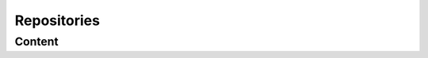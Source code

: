 .. _repositories:

############
Repositories
############

Content
=======

.. contents:: Content


.. repo:: Web Page
   :id: REPO_WEB
   
   Homepage to store the public user documentation
   (e.g. `readthedocs.org <https://readthedocs.org>`_)



.. repo:: Wiki
   :id: REPO_WIKI

   :need:`REPO_WIKI` is a web hosted information share.



.. repo:: Change Management
   :id: REPO_CM

   In the :need:`REPO_CM` we store :need:`ART_ISSUES`.



.. repo:: Git Repository
   :id: REPO_GIT

   | :need:`REPO_GIT` is a SCM Tool and provides the possibility to store artifacts
     accessed web hosted and/or local with git clone.
   | Changes are handled in git commits and these can be pulled from web hosted repositories
     or push to them.

.. repo:: Git Web Service
   :id: REPO_GIT_WEB

   | :need:`REPO_GIT_WEB` is a web service (e.g. github) accommodating given :need:`REPO_GIT`'s.
   | The web service is providing additional mechanism to manage a :need:`REPO_GIT` for example:
   | - user access rights
   | - branch policies
   | - review handling (e.g. Pull Requests)

